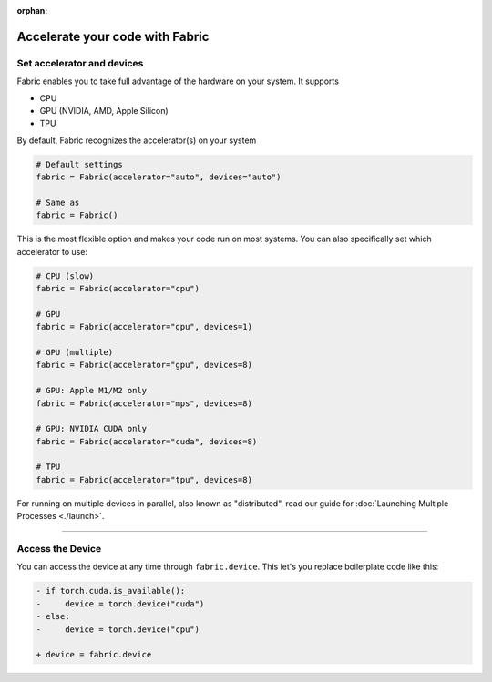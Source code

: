 :orphan:

################################
Accelerate your code with Fabric
################################


***************************
Set accelerator and devices
***************************

Fabric enables you to take full advantage of the hardware on your system. It supports

- CPU
- GPU (NVIDIA, AMD, Apple Silicon)
- TPU

By default, Fabric recognizes the accelerator(s) on your system

.. code-block:: python

    # Default settings
    fabric = Fabric(accelerator="auto", devices="auto")

    # Same as
    fabric = Fabric()

This is the most flexible option and makes your code run on most systems.
You can also specifically set which accelerator to use:

.. code-block:: python

    # CPU (slow)
    fabric = Fabric(accelerator="cpu")

    # GPU
    fabric = Fabric(accelerator="gpu", devices=1)

    # GPU (multiple)
    fabric = Fabric(accelerator="gpu", devices=8)

    # GPU: Apple M1/M2 only
    fabric = Fabric(accelerator="mps", devices=8)

    # GPU: NVIDIA CUDA only
    fabric = Fabric(accelerator="cuda", devices=8)

    # TPU
    fabric = Fabric(accelerator="tpu", devices=8)


For running on multiple devices in parallel, also known as "distributed", read our guide for :doc:`Launching Multiple Processes <./launch>`.


----------


*****************
Access the Device
*****************

You can access the device at any time through ``fabric.device``.
This let's you replace boilerplate code like this:

.. code-block:: diff

    - if torch.cuda.is_available():
    -     device = torch.device("cuda")
    - else:
    -     device = torch.device("cpu")

    + device = fabric.device
